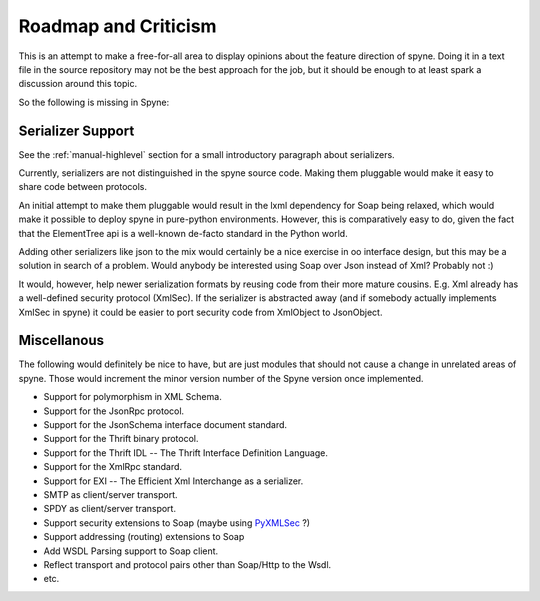 
Roadmap and Criticism
=====================

This is an attempt to make a free-for-all area to display opinions about the
feature direction of spyne. Doing it in a text file in the source repository
may not be the best approach for the job, but it should be enough to at least
spark a discussion around this topic.

So the following is missing in Spyne:

Serializer Support
------------------

See the :ref:`manual-highlevel` section for a small introductory paragraph about
serializers.

Currently, serializers are not distinguished in the spyne source code. Making
them pluggable would make it easy to share code between protocols.

An initial attempt to make them pluggable would result in the lxml dependency
for Soap being relaxed, which would make it possible to deploy spyne in
pure-python environments. However, this is comparatively easy to do, given
the fact that the ElementTree api is a well-known de-facto standard in the
Python world.

Adding other serializers like json to the mix would certainly be a nice
exercise in oo interface design, but this may be a solution in search of a
problem. Would anybody be interested using Soap over Json instead of Xml?
Probably not :)

It would, however, help newer serialization formats by reusing code from their
more mature cousins. E.g. Xml already has a well-defined security protocol
(XmlSec). If the serializer is abstracted away (and if somebody actually
implements XmlSec in spyne) it could be easier to port security code from
XmlObject to JsonObject.

Miscellanous
------------

The following would definitely be nice to have, but are just modules that should
not cause a change in unrelated areas of spyne. Those would increment the minor
version number of the Spyne version once implemented.

* Support for polymorphism in XML Schema.
* Support for the JsonRpc protocol.
* Support for the JsonSchema interface document standard.
* Support for the Thrift binary protocol.
* Support for the Thrift IDL -- The Thrift Interface Definition Language.
* Support for the XmlRpc standard.
* Support for EXI -- The Efficient Xml Interchange as a serializer.
* SMTP as client/server transport.
* SPDY as client/server transport.
* Support security extensions to Soap (maybe using `PyXMLSec <http://pypi.python.org/pypi/PyXMLSec/0.3.0>`_ ?)
* Support addressing (routing) extensions to Soap
* Add WSDL Parsing support to Soap client.
* Reflect transport and protocol pairs other than Soap/Http to the Wsdl.
* etc.
